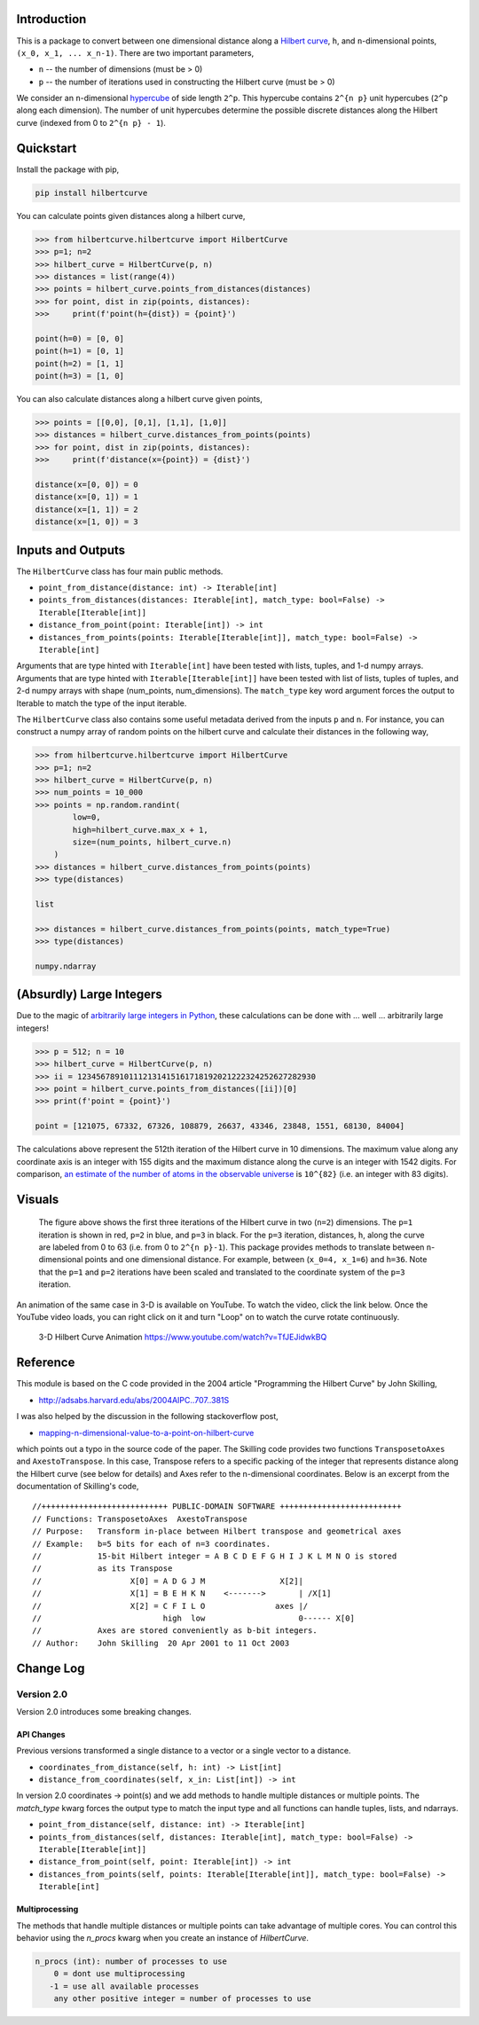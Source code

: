 .. image:: https://travis-ci.com/galtay/hilbertcurve.svg?branch=develop
    :target: https://travis-ci.com/galtay/hilbertcurve


============
Introduction
============

This is a package to convert between one dimensional distance along a
`Hilbert curve`_, ``h``, and ``n``-dimensional points,
``(x_0, x_1, ... x_n-1)``.  There are two important parameters,

* ``n`` -- the number of dimensions (must be > 0)
* ``p`` -- the number of iterations used in constructing the Hilbert curve (must be > 0)

We consider an ``n``-dimensional `hypercube`_ of side length ``2^p``.
This hypercube contains ``2^{n p}`` unit hypercubes (``2^p`` along
each dimension).  The number of unit hypercubes determine the possible
discrete distances along the Hilbert curve (indexed from 0 to
``2^{n p} - 1``).


==========
Quickstart
==========

Install the package with pip,

.. code-block:: bash

  pip install hilbertcurve

You can calculate points given distances along a hilbert curve,

.. code-block:: python

  >>> from hilbertcurve.hilbertcurve import HilbertCurve
  >>> p=1; n=2
  >>> hilbert_curve = HilbertCurve(p, n)
  >>> distances = list(range(4))
  >>> points = hilbert_curve.points_from_distances(distances)
  >>> for point, dist in zip(points, distances):
  >>>     print(f'point(h={dist}) = {point}')

  point(h=0) = [0, 0]
  point(h=1) = [0, 1]
  point(h=2) = [1, 1]
  point(h=3) = [1, 0]

You can also calculate distances along a hilbert curve given points,

.. code-block:: python

  >>> points = [[0,0], [0,1], [1,1], [1,0]]
  >>> distances = hilbert_curve.distances_from_points(points)
  >>> for point, dist in zip(points, distances):
  >>>     print(f'distance(x={point}) = {dist}')

  distance(x=[0, 0]) = 0
  distance(x=[0, 1]) = 1
  distance(x=[1, 1]) = 2
  distance(x=[1, 0]) = 3

=========================
Inputs and Outputs
=========================

The ``HilbertCurve`` class has four main public methods.

* ``point_from_distance(distance: int) -> Iterable[int]``
* ``points_from_distances(distances: Iterable[int], match_type: bool=False) -> Iterable[Iterable[int]]``
* ``distance_from_point(point: Iterable[int]) -> int``
* ``distances_from_points(points: Iterable[Iterable[int]], match_type: bool=False) -> Iterable[int]``

Arguments that are type hinted with ``Iterable[int]`` have been tested with lists, tuples, and 1-d numpy arrays.
Arguments that are type hinted with ``Iterable[Iterable[int]]`` have been tested with list of lists, tuples of tuples, and 2-d numpy arrays with shape (num_points, num_dimensions). The ``match_type`` key word argument forces the output to Iterable to match the type of the input iterable. 

The ``HilbertCurve`` class also contains some useful metadata derived from the inputs ``p`` and ``n``. For instance, you can construct a numpy array of random points on the hilbert curve and calculate their distances in the following way,

.. code-block:: python

  >>> from hilbertcurve.hilbertcurve import HilbertCurve
  >>> p=1; n=2
  >>> hilbert_curve = HilbertCurve(p, n)
  >>> num_points = 10_000                                                                                              
  >>> points = np.random.randint(                                                                                   
          low=0,                                                                                                    
          high=hilbert_curve.max_x + 1,                                                                                 
          size=(num_points, hilbert_curve.n)                                                                        
      )
  >>> distances = hilbert_curve.distances_from_points(points)
  >>> type(distances)
  
  list

  >>> distances = hilbert_curve.distances_from_points(points, match_type=True)
  >>> type(distances)
  
  numpy.ndarray
  

=========================
(Absurdly) Large Integers
=========================

Due to the magic of `arbitrarily large integers in Python`_,
these calculations can be done with ... well ... arbitrarily large integers!

.. code-block:: python

  >>> p = 512; n = 10
  >>> hilbert_curve = HilbertCurve(p, n)
  >>> ii = 123456789101112131415161718192021222324252627282930
  >>> point = hilbert_curve.points_from_distances([ii])[0]
  >>> print(f'point = {point}')

  point = [121075, 67332, 67326, 108879, 26637, 43346, 23848, 1551, 68130, 84004]

The calculations above represent the 512th iteration of the Hilbert curve in 10 dimensions.
The maximum value along any coordinate axis is an integer with 155 digits and the maximum
distance along the curve is an integer with 1542 digits.  For comparison,
`an estimate of the number of atoms in the observable universe`_
is ``10^{82}`` (i.e. an integer with 83 digits).

=======
Visuals
=======


.. figure:: https://raw.githubusercontent.com/galtay/hilbertcurve/main/n2_p3.png

   The figure above shows the first three iterations of the Hilbert
   curve in two (``n=2``) dimensions.  The ``p=1`` iteration is shown
   in red, ``p=2`` in blue, and ``p=3`` in black.
   For the ``p=3`` iteration, distances, ``h``, along the curve are
   labeled from 0 to 63 (i.e. from 0 to ``2^{n p}-1``).  This package
   provides methods to translate between ``n``-dimensional points and one
   dimensional distance.  For example, between (``x_0=4, x_1=6``) and
   ``h=36``.  Note that the ``p=1`` and ``p=2`` iterations have been
   scaled and translated to the coordinate system of the ``p=3`` iteration.


An animation of the same case in 3-D is available on YouTube.  To watch the video,
click the link below.  Once the YouTube video loads, you can right click on it and
turn "Loop" on to watch the curve rotate continuously.

.. figure:: https://img.youtube.com/vi/TfJEJidwkBQ/0.jpg

   3-D Hilbert Curve Animation https://www.youtube.com/watch?v=TfJEJidwkBQ

=========
Reference
=========

This module is based on the C code provided in the 2004 article
"Programming the Hilbert Curve" by John Skilling,

* http://adsabs.harvard.edu/abs/2004AIPC..707..381S

I was also helped by the discussion in the following stackoverflow post,

* `mapping-n-dimensional-value-to-a-point-on-hilbert-curve`_

which points out a typo in the source code of the paper.  The Skilling code
provides two functions ``TransposetoAxes`` and ``AxestoTranspose``.  In this
case, Transpose refers to a specific packing of the integer that represents
distance along the Hilbert curve (see below for details) and
Axes refer to the n-dimensional coordinates.  Below is an excerpt from the
documentation of Skilling's code,

::

    //+++++++++++++++++++++++++++ PUBLIC-DOMAIN SOFTWARE ++++++++++++++++++++++++++
    // Functions: TransposetoAxes  AxestoTranspose
    // Purpose:   Transform in-place between Hilbert transpose and geometrical axes
    // Example:   b=5 bits for each of n=3 coordinates.
    //            15-bit Hilbert integer = A B C D E F G H I J K L M N O is stored
    //            as its Transpose
    //                   X[0] = A D G J M                X[2]|
    //                   X[1] = B E H K N    <------->       | /X[1]
    //                   X[2] = C F I L O               axes |/
    //                          high  low                    0------ X[0]
    //            Axes are stored conveniently as b-bit integers.
    // Author:    John Skilling  20 Apr 2001 to 11 Oct 2003

============
Change Log
============

Version 2.0
===========

Version 2.0 introduces some breaking changes.

API Changes
-----------

Previous versions transformed a single distance to a vector or a single vector to a distance.

* ``coordinates_from_distance(self, h: int) -> List[int]``
* ``distance_from_coordinates(self, x_in: List[int]) -> int``

In version 2.0 coordinates -> point(s) and we add methods to handle multiple distances or multiple points.
The `match_type` kwarg forces the output type to match the input type and all functions can handle tuples,
lists, and ndarrays.

* ``point_from_distance(self, distance: int) -> Iterable[int]``
* ``points_from_distances(self, distances: Iterable[int], match_type: bool=False) -> Iterable[Iterable[int]]``
* ``distance_from_point(self, point: Iterable[int]) -> int``
* ``distances_from_points(self, points: Iterable[Iterable[int]], match_type: bool=False) -> Iterable[int]``


Multiprocessing
---------------

The methods that handle multiple distances or multiple points can take advantage of multiple cores.
You can control this behavior using the `n_procs` kwarg when you create an instance of `HilbertCurve`.

.. code-block:: bash

  n_procs (int): number of processes to use
      0 = dont use multiprocessing
     -1 = use all available processes
      any other positive integer = number of processes to use


.. _Hilbert curve: https://en.wikipedia.org/wiki/Hilbert_curve
.. _hypercube: https://en.wikipedia.org/wiki/Hypercube
.. _arbitrarily large integers in Python: https://docs.python.org/3.3/library/stdtypes.html#numeric-types-int-float-complex
.. _an estimate of the number of atoms in the observable universe: https://www.universetoday.com/36302/atoms-in-the-universe
.. _mapping-n-dimensional-value-to-a-point-on-hilbert-curve: http://stackoverflow.com/questions/499166/mapping-n-dimensional-value-to-a-point-on-hilbert-curve
